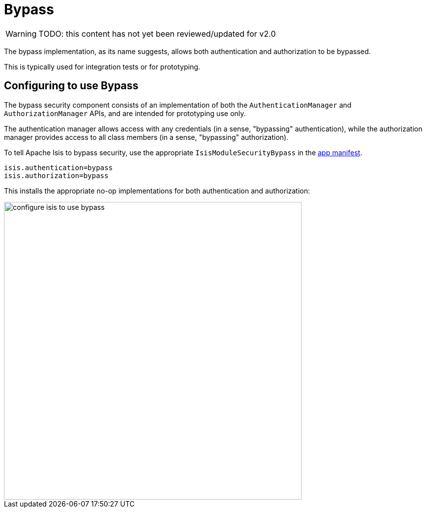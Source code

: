 = Bypass

:Notice: Licensed to the Apache Software Foundation (ASF) under one or more contributor license agreements. See the NOTICE file distributed with this work for additional information regarding copyright ownership. The ASF licenses this file to you under the Apache License, Version 2.0 (the "License"); you may not use this file except in compliance with the License. You may obtain a copy of the License at. http://www.apache.org/licenses/LICENSE-2.0 . Unless required by applicable law or agreed to in writing, software distributed under the License is distributed on an "AS IS" BASIS, WITHOUT WARRANTIES OR  CONDITIONS OF ANY KIND, either express or implied. See the License for the specific language governing permissions and limitations under the License.
:page-partial:

WARNING: TODO: this content has not yet been reviewed/updated for v2.0

The bypass implementation, as its name suggests, allows both authentication and authorization to be bypassed.

This is typically used for integration tests or for prototyping.

== Configuring to use Bypass

The bypass security component consists of an implementation of both the `AuthenticationManager` and `AuthorizationManager` APIs, and are intended for prototyping use only.

The authentication manager allows access with any credentials (in a sense, "bypassing" authentication), while the authorization manager provides access to all class members (in a sense, "bypassing" authorization).



To tell Apache Isis to bypass security, use the appropriate `IsisModuleSecurityBypass` in the xref:userguide:fun:modules.adoc[app manifest].

[source,ini]
----
isis.authentication=bypass
isis.authorization=bypass
----

This installs the appropriate no-op implementations for both authentication and authorization:

image::security/security-apis-impl/configure-isis-to-use-bypass.PNG[width="600px"]
